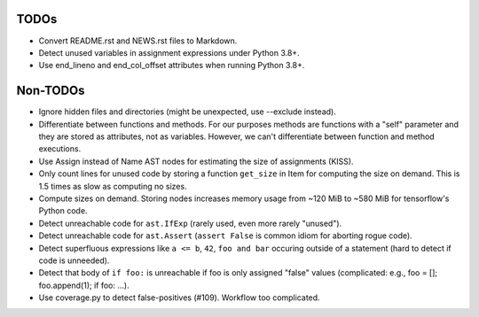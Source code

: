 TODOs
=====

* Convert README.rst and NEWS.rst files to Markdown.
* Detect unused variables in assignment expressions under Python 3.8+.
* Use end_lineno and end_col_offset attributes when running Python 3.8+.


Non-TODOs
=========

* Ignore hidden files and directories (might be unexpected, use --exclude instead).
* Differentiate between functions and methods. For our purposes methods are
  functions with a "self" parameter and they are stored as attributes, not as
  variables. However, we can't differentiate between function and method executions.
* Use Assign instead of Name AST nodes for estimating the size of assignments (KISS).
* Only count lines for unused code by storing a function ``get_size`` in
  Item for computing the size on demand. This is 1.5 times as slow as computing
  no sizes.
* Compute sizes on demand. Storing nodes increases memory usage from
  ~120 MiB to ~580 MiB for tensorflow's Python code.
* Detect unreachable code for ``ast.IfExp`` (rarely used, even more rarely "unused").
* Detect unreachable code for ``ast.Assert`` (``assert False`` is common idiom
  for aborting rogue code).
* Detect superfluous expressions like ``a <= b``, ``42``,  ``foo and bar``
  occuring outside of a statement (hard to detect if code is unneeded).
* Detect that body of ``if foo:`` is unreachable if foo is only assigned "false" values
  (complicated: e.g., foo = []; foo.append(1); if foo: ...).
* Use coverage.py to detect false-positives (#109). Workflow too complicated.
